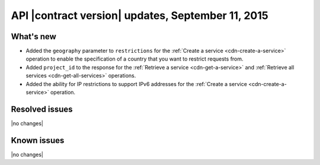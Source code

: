 
API |contract version| updates, September 11, 2015
--------------------------------------------------

What's new
~~~~~~~~~~

-  Added the ``geography`` parameter to ``restrictions`` for the 
   :ref:`Create a service <cdn-create-a-service>` operation to 
   enable the specification of a country that you want to restrict 
   requests from.

-  Added ``project_id`` to the response for the 
   :ref:`Retrieve a service <cdn-get-a-service>`
   and :ref:`Retrieve all services <cdn-get-all-services>`
   operations.

-  Added the ability for IP restrictions to support IPv6 addresses for
   the :ref:`Create a service <cdn-create-a-service>` operation.

Resolved issues
~~~~~~~~~~~~~~~

|no changes|

Known issues
~~~~~~~~~~~~

|no changes|


